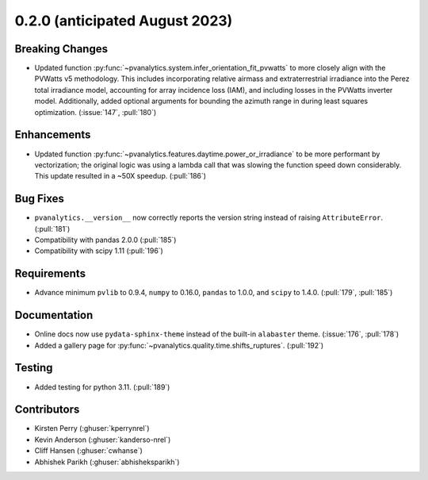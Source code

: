 .. _whatsnew_020:

0.2.0 (anticipated August 2023)
-----------------------------

Breaking Changes
~~~~~~~~~~~~~~~~
* Updated function :py:func:`~pvanalytics.system.infer_orientation_fit_pvwatts`
  to more closely align with the PVWatts v5 methodology. This includes incorporating
  relative airmass and extraterrestrial irradiance into the Perez total irradiance model,
  accounting for array incidence loss (IAM), and including losses in the PVWatts
  inverter model. Additionally, added optional arguments for bounding the azimuth range in
  during least squares optimization. (:issue:`147`, :pull:`180`)


Enhancements
~~~~~~~~~~~~
* Updated function :py:func:`~pvanalytics.features.daytime.power_or_irradiance`
  to be more performant by vectorization; the original logic was using a lambda call that was
  slowing the function speed down considerably. This update resulted in a ~50X speedup. (:pull:`186`)


Bug Fixes
~~~~~~~~~
* ``pvanalytics.__version__`` now correctly reports the version string instead
  of raising ``AttributeError``. (:pull:`181`)
* Compatibility with pandas 2.0.0 (:pull:`185`)
* Compatibility with scipy 1.11 (:pull:`196`)

Requirements
~~~~~~~~~~~~
* Advance minimum ``pvlib`` to 0.9.4, ``numpy`` to 0.16.0,
  ``pandas`` to 1.0.0, and ``scipy`` to 1.4.0. (:pull:`179`, :pull:`185`)

Documentation
~~~~~~~~~~~~~
* Online docs now use ``pydata-sphinx-theme`` instead of the built-in
  ``alabaster`` theme. (:issue:`176`, :pull:`178`)
* Added a gallery page for :py:func:`~pvanalytics.quality.time.shifts_ruptures`.
  (:pull:`192`)

Testing
~~~~~~~
* Added testing for python 3.11. (:pull:`189`)


Contributors
~~~~~~~~~~~~
* Kirsten Perry (:ghuser:`kperrynrel`)
* Kevin Anderson (:ghuser:`kanderso-nrel`)
* Cliff Hansen (:ghuser:`cwhanse`)
* Abhishek Parikh (:ghuser:`abhisheksparikh`)
